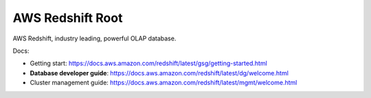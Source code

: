 .. _aws-redshift:

AWS Redshift Root
==============================================================================
AWS Redshift, industry leading, powerful OLAP database.

.. autotoctree::
    :maxdepth: 1
    :index_file: README.rst

Docs:

- Getting start: https://docs.aws.amazon.com/redshift/latest/gsg/getting-started.html
- **Database developer guide**: https://docs.aws.amazon.com/redshift/latest/dg/welcome.html
- Cluster management guide: https://docs.aws.amazon.com/redshift/latest/mgmt/welcome.html
